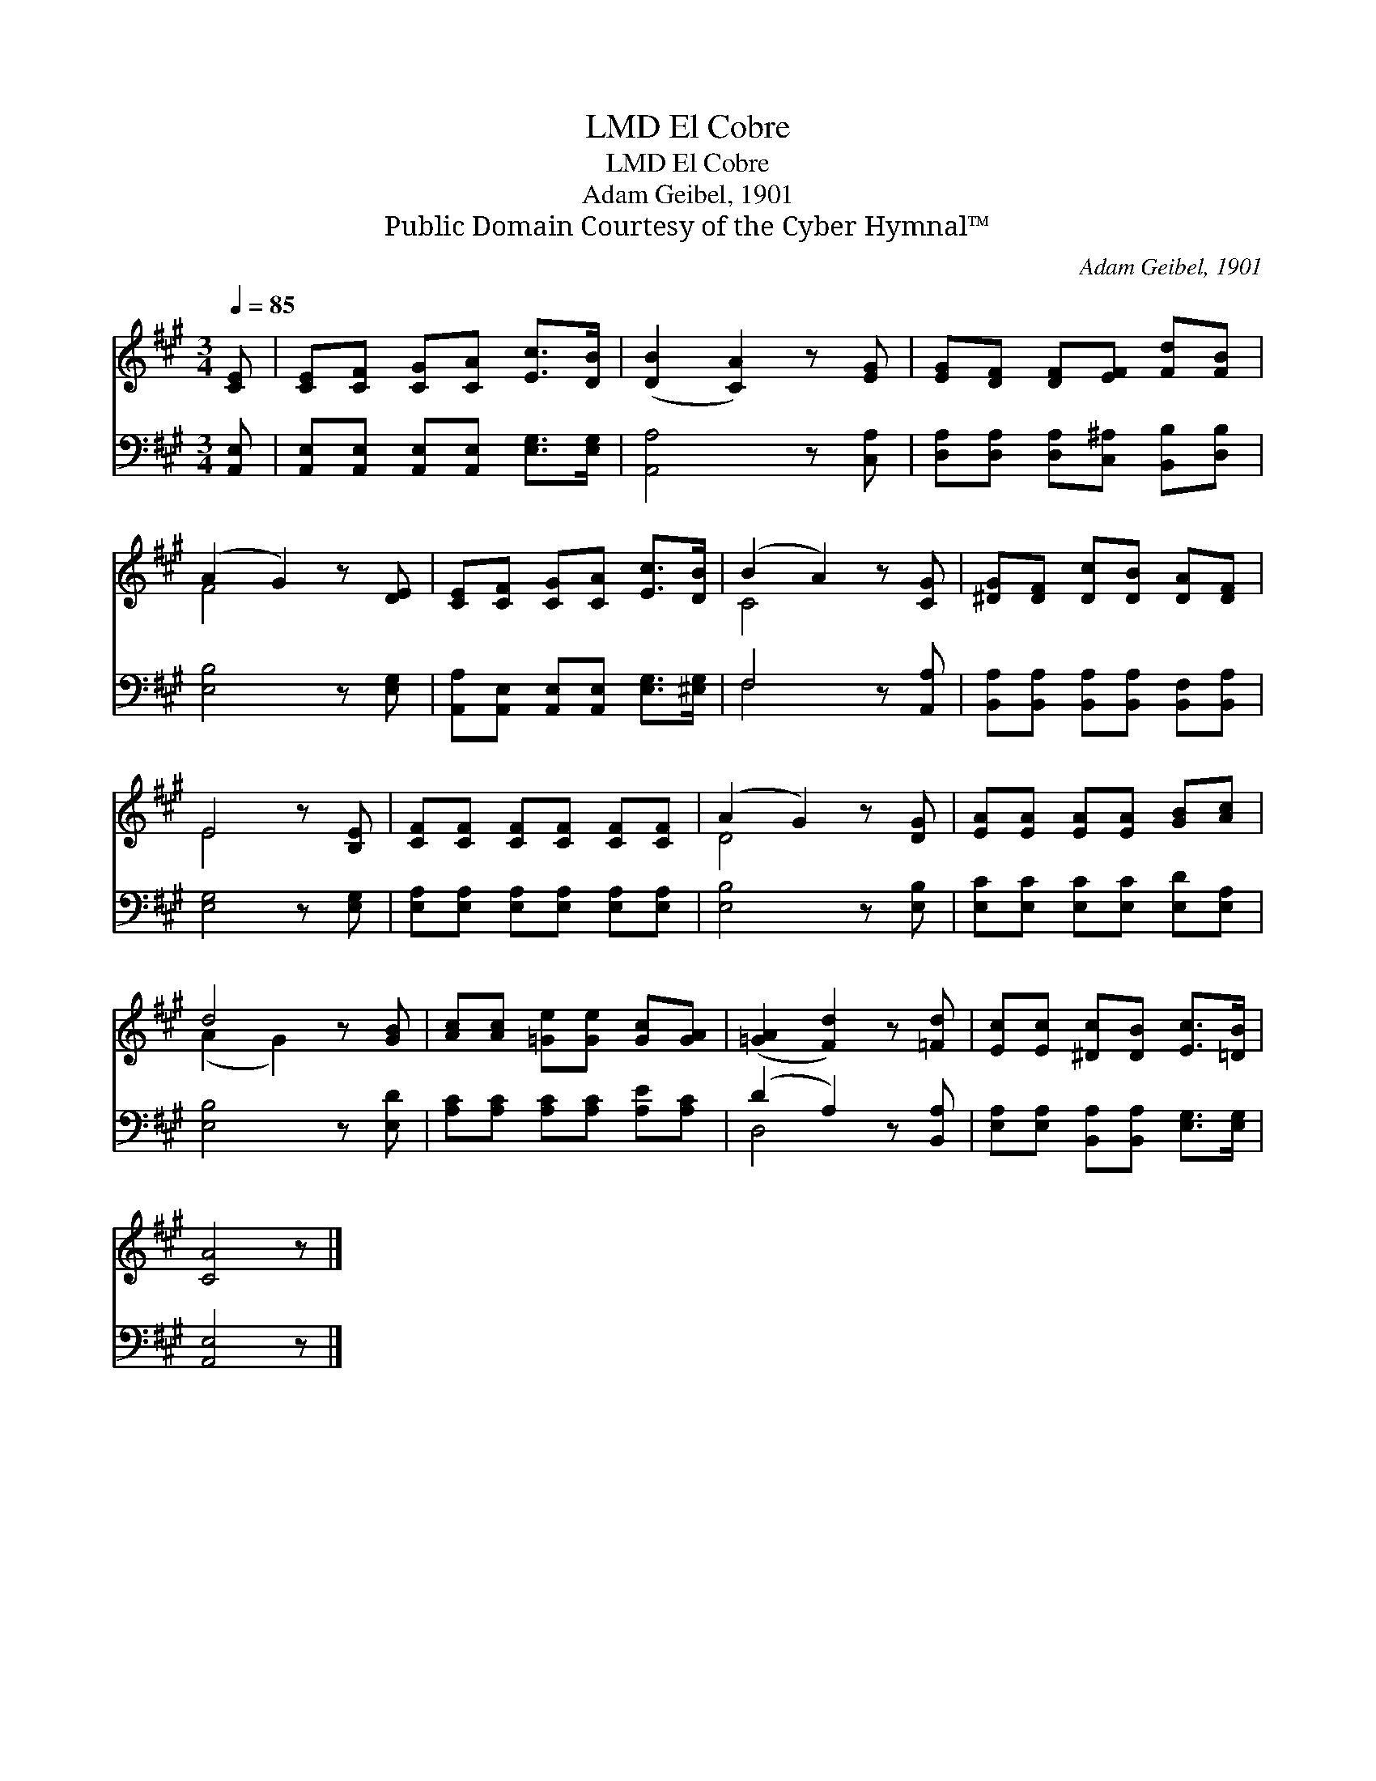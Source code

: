 X:1
T:El Cobre, LMD
T:El Cobre, LMD
T:Adam Geibel, 1901
T:Public Domain Courtesy of the Cyber Hymnal™
C:Adam Geibel, 1901
Z:Public Domain
Z:Courtesy of the Cyber Hymnal™
%%score ( 1 2 ) ( 3 4 )
L:1/8
Q:1/4=85
M:3/4
K:A
V:1 treble 
V:2 treble 
V:3 bass 
V:4 bass 
V:1
 [CE] | [CE][CF] [CG][CA] [Ec]>[DB] | ([DB]2 [CA]2) z [EG] | [EG][DF] [DF][EF] [Fd][FB] | %4
 (A2 G2) z [DE] | [CE][CF] [CG][CA] [Ec]>[DB] | (B2 A2) z [CG] | [^DG][DF] [Dc][DB] [DA][DF] | %8
 E4 z [B,E] | [CF][CF] [CF][CF] [CF][CF] | (A2 G2) z [DG] | [EA][EA] [EA][EA] [GB][Ac] | %12
 d4 z [GB] | [Ac][Ac] [=Ge][Ge] [Gc][GA] | ([=GA]2 [Fd]2) z [=Fd] | [Ec][Ec] [^Dc][DB] [Ec]>[=DB] | %16
 [CA]4 z |] %17
V:2
 x | x6 | x6 | x6 | F4 x2 | x6 | C4 x2 | x6 | E4 x2 | x6 | D4 x2 | x6 | (A2 G2) x2 | x6 | x6 | x6 | %16
 x5 |] %17
V:3
 [A,,E,] | [A,,E,][A,,E,] [A,,E,][A,,E,] [E,G,]>[E,G,] | [A,,A,]4 z [C,A,] | %3
 [D,A,][D,A,] [D,A,][C,^A,] [B,,B,][D,B,] | [E,B,]4 z [E,G,] | %5
 [A,,A,][A,,E,] [A,,E,][A,,E,] [E,G,]>[^E,G,] | F,4 z [A,,A,] | %7
 [B,,A,][B,,A,] [B,,A,][B,,A,] [B,,F,][B,,A,] | [E,G,]4 z [E,G,] | %9
 [E,A,][E,A,] [E,A,][E,A,] [E,A,][E,A,] | [E,B,]4 z [E,B,] | [E,C][E,C] [E,C][E,C] [E,D][E,A,] | %12
 [E,B,]4 z [E,D] | [A,C][A,C] [A,C][A,C] [A,E][A,C] | (D2 A,2) z [B,,A,] | %15
 [E,A,][E,A,] [B,,A,][B,,A,] [E,G,]>[E,G,] | [A,,E,]4 z |] %17
V:4
 x | x6 | x6 | x6 | x6 | x6 | F,4 x2 | x6 | x6 | x6 | x6 | x6 | x6 | x6 | D,4 x2 | x6 | x5 |] %17

